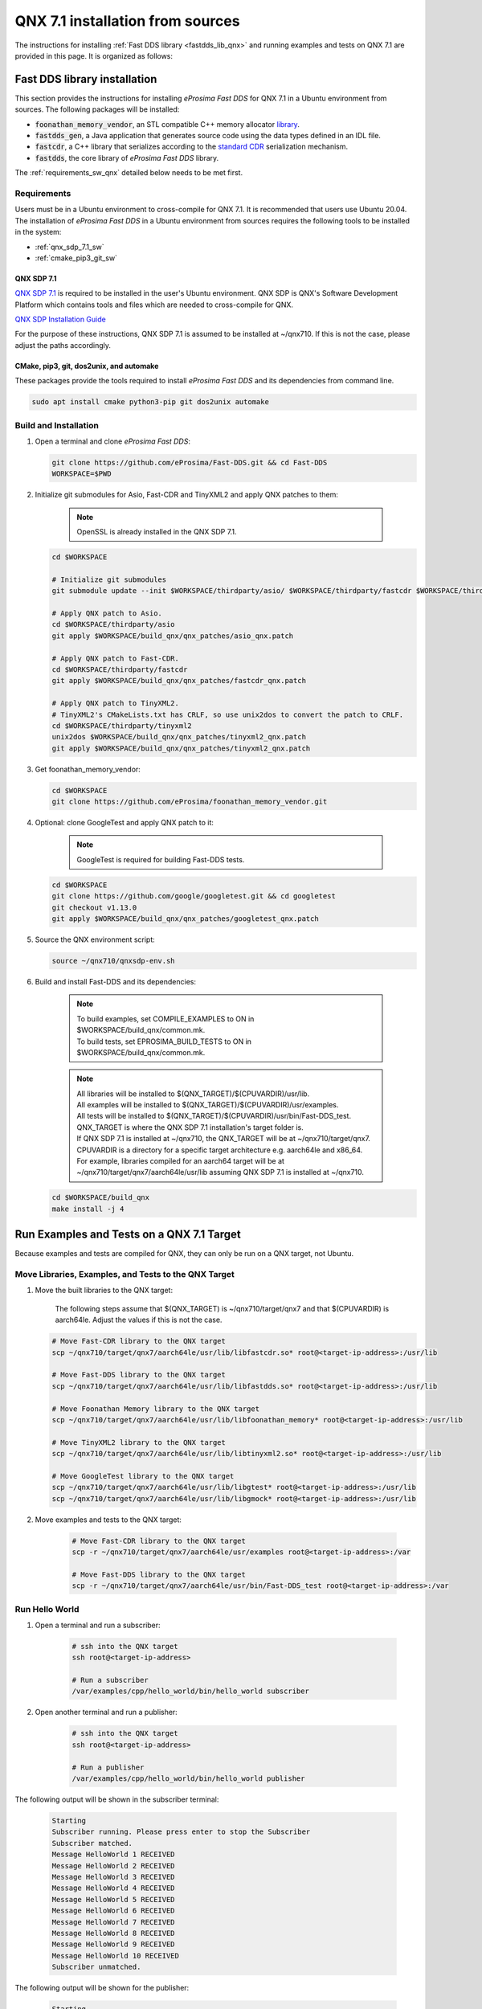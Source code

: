 .. _qnx_sources:

QNX 7.1 installation from sources
=================================

The instructions for installing :ref:`Fast DDS library <fastdds_lib_qnx>`
and running examples and tests on QNX 7.1 are provided in this page.
It is organized as follows:

.. _fastdds_lib_qnx:

Fast DDS library installation
"""""""""""""""""""""""""""""

This section provides the instructions for installing *eProsima Fast DDS* for QNX 7.1 in a Ubuntu environment from
sources. The following packages will be installed:

* :code:`foonathan_memory_vendor`, an STL compatible C++ memory allocator
  `library <https://github.com/foonathan/memory>`_.
* :code:`fastdds_gen`, a Java application that generates source code using the data types defined in an IDL file.
* :code:`fastcdr`, a C++ library that serializes according to the
  `standard CDR <https://www.omg.org/cgi-bin/doc?formal/02-06-51>`_ serialization mechanism.
* :code:`fastdds`, the core library of *eProsima Fast DDS* library.

.. seealso::

    For further information about Fast DDS library dependencies, as well as for the corresponding versions of other
    related products, please refer to the Fast DDS :ref:`dependencies_compatibilities_library_dependencies` section.

The :ref:`requirements_sw_qnx` detailed below needs to be met first.

.. _requirements_sw_qnx:

Requirements
------------

Users must be in a Ubuntu environment to cross-compile for QNX 7.1. It is recommended that users use Ubuntu 20.04.
The installation of *eProsima Fast DDS* in a Ubuntu environment from sources requires the following tools to be
installed in the system:

* :ref:`qnx_sdp_7.1_sw`
* :ref:`cmake_pip3_git_sw`

.. _qnx_sdp_7.1_sw:

QNX SDP 7.1
^^^^^^^^^^^^^

`QNX SDP 7.1 <https://www.qnx.com/download/>`_ is required to be installed in the user's Ubuntu environment.
QNX SDP is QNX's Software Development Platform which contains tools and files which are needed to cross-compile for QNX.

`QNX SDP Installation Guide <https://www.qnx.com/developers/docs/7.0.0/#com.qnx.doc.qnxsdp.quickstart/topic/install_host.html>`_

For the purpose of these instructions, QNX SDP 7.1 is assumed to be installed at ~/qnx710.
If this is not the case, please adjust the paths accordingly.

.. seealso::

    For further information about Fast DDS build system dependencies regarding QNX 7.1, please refer to the Fast DDS
    :ref:`dependencies_compatibilities_build_system_dependencies` section.

.. _cmake_pip3_git_sw:

CMake, pip3, git, dos2unix, and automake
^^^^^^^^^^^^^^^^^^^^^^^^^^^^^^^^^^^^^^^^

These packages provide the tools required to install *eProsima Fast DDS* and its dependencies from command line.

.. code-block:: bash

    sudo apt install cmake python3-pip git dos2unix automake

.. _build_and_installation_sw:

Build and Installation
----------------------

#. Open a terminal and clone *eProsima Fast DDS*:

   .. code-block:: bash

       git clone https://github.com/eProsima/Fast-DDS.git && cd Fast-DDS
       WORKSPACE=$PWD

#. Initialize git submodules for Asio, Fast-CDR and TinyXML2 and apply QNX patches to them:

    .. note::
        OpenSSL is already installed in the QNX SDP 7.1.

   .. code-block:: bash

       cd $WORKSPACE

       # Initialize git submodules
       git submodule update --init $WORKSPACE/thirdparty/asio/ $WORKSPACE/thirdparty/fastcdr $WORKSPACE/thirdparty/tinyxml2/

       # Apply QNX patch to Asio.
       cd $WORKSPACE/thirdparty/asio
       git apply $WORKSPACE/build_qnx/qnx_patches/asio_qnx.patch

       # Apply QNX patch to Fast-CDR.
       cd $WORKSPACE/thirdparty/fastcdr
       git apply $WORKSPACE/build_qnx/qnx_patches/fastcdr_qnx.patch

       # Apply QNX patch to TinyXML2.
       # TinyXML2's CMakeLists.txt has CRLF, so use unix2dos to convert the patch to CRLF.
       cd $WORKSPACE/thirdparty/tinyxml2
       unix2dos $WORKSPACE/build_qnx/qnx_patches/tinyxml2_qnx.patch
       git apply $WORKSPACE/build_qnx/qnx_patches/tinyxml2_qnx.patch

#. Get foonathan_memory_vendor:

   .. code-block:: bash

       cd $WORKSPACE
       git clone https://github.com/eProsima/foonathan_memory_vendor.git

#. Optional: clone GoogleTest and apply QNX patch to it:

    .. note::

       GoogleTest is required for building Fast-DDS tests.

   .. code-block:: bash

       cd $WORKSPACE
       git clone https://github.com/google/googletest.git && cd googletest
       git checkout v1.13.0
       git apply $WORKSPACE/build_qnx/qnx_patches/googletest_qnx.patch

#. Source the QNX environment script:

   .. code-block:: bash

       source ~/qnx710/qnxsdp-env.sh

#. Build and install Fast-DDS and its dependencies:

    .. note::

       | To build examples, set COMPILE_EXAMPLES to ON in $WORKSPACE/build_qnx/common.mk.
       | To build tests, set EPROSIMA_BUILD_TESTS to ON in $WORKSPACE/build_qnx/common.mk.

    .. note::

       | All libraries will be installed to $(QNX_TARGET)/$(CPUVARDIR)/usr/lib.
       | All examples will be installed to $(QNX_TARGET)/$(CPUVARDIR)/usr/examples.
       | All tests will be installed to $(QNX_TARGET)/$(CPUVARDIR)/usr/bin/Fast-DDS_test.

       | QNX_TARGET is where the QNX SDP 7.1 installation's target folder is.
       | If QNX SDP 7.1 is installed at ~/qnx710, the QNX_TARGET will be at ~/qnx710/target/qnx7.
       | CPUVARDIR is a directory for a specific target architecture e.g. aarch64le and x86_64.

       | For example, libraries compiled for an aarch64 target will be at ~/qnx710/target/qnx7/aarch64le/usr/lib assuming QNX SDP 7.1 is installed at ~/qnx710.

   .. code-block:: bash

       cd $WORKSPACE/build_qnx
       make install -j 4

.. _run_examples_and_tests:

Run Examples and Tests on a QNX 7.1 Target
""""""""""""""""""""""""""""""""""""""""""

| Because examples and tests are compiled for QNX, they can only be run on a QNX target, not Ubuntu.

Move Libraries, Examples, and Tests to the QNX Target
------------------------------------------------------

#. Move the built libraries to the QNX target:

    The following steps assume that $(QNX_TARGET) is ~/qnx710/target/qnx7 and that $(CPUVARDIR) is aarch64le.
    Adjust the values if this is not the case.

   .. code-block:: bash

       # Move Fast-CDR library to the QNX target
       scp ~/qnx710/target/qnx7/aarch64le/usr/lib/libfastcdr.so* root@<target-ip-address>:/usr/lib

       # Move Fast-DDS library to the QNX target
       scp ~/qnx710/target/qnx7/aarch64le/usr/lib/libfastdds.so* root@<target-ip-address>:/usr/lib

       # Move Foonathan Memory library to the QNX target
       scp ~/qnx710/target/qnx7/aarch64le/usr/lib/libfoonathan_memory* root@<target-ip-address>:/usr/lib

       # Move TinyXML2 library to the QNX target
       scp ~/qnx710/target/qnx7/aarch64le/usr/lib/libtinyxml2.so* root@<target-ip-address>:/usr/lib

       # Move GoogleTest library to the QNX target
       scp ~/qnx710/target/qnx7/aarch64le/usr/lib/libgtest* root@<target-ip-address>:/usr/lib
       scp ~/qnx710/target/qnx7/aarch64le/usr/lib/libgmock* root@<target-ip-address>:/usr/lib

#. Move examples and tests to the QNX target:

    .. code-block:: bash

       # Move Fast-CDR library to the QNX target
       scp -r ~/qnx710/target/qnx7/aarch64le/usr/examples root@<target-ip-address>:/var

       # Move Fast-DDS library to the QNX target
       scp -r ~/qnx710/target/qnx7/aarch64le/usr/bin/Fast-DDS_test root@<target-ip-address>:/var

Run Hello World
------------------------

#. Open a terminal and run a subscriber:

    .. code-block:: bash

       # ssh into the QNX target
       ssh root@<target-ip-address>

       # Run a subscriber
       /var/examples/cpp/hello_world/bin/hello_world subscriber

#. Open another terminal and run a publisher:

    .. code-block:: bash

       # ssh into the QNX target
       ssh root@<target-ip-address>

       # Run a publisher
       /var/examples/cpp/hello_world/bin/hello_world publisher

The following output will be shown in the subscriber terminal:

    .. code-block:: console

       Starting
       Subscriber running. Please press enter to stop the Subscriber
       Subscriber matched.
       Message HelloWorld 1 RECEIVED
       Message HelloWorld 2 RECEIVED
       Message HelloWorld 3 RECEIVED
       Message HelloWorld 4 RECEIVED
       Message HelloWorld 5 RECEIVED
       Message HelloWorld 6 RECEIVED
       Message HelloWorld 7 RECEIVED
       Message HelloWorld 8 RECEIVED
       Message HelloWorld 9 RECEIVED
       Message HelloWorld 10 RECEIVED
       Subscriber unmatched.

The following output will be shown for the publisher:

    .. code-block:: console

       Starting
       Publisher running 10 samples.
       Publisher matched.
       Message: HelloWorld with index: 1 SENT
       Message: HelloWorld with index: 2 SENT
       Message: HelloWorld with index: 3 SENT
       Message: HelloWorld with index: 4 SENT
       Message: HelloWorld with index: 5 SENT
       Message: HelloWorld with index: 6 SENT
       Message: HelloWorld with index: 7 SENT
       Message: HelloWorld with index: 8 SENT
       Message: HelloWorld with index: 9 SENT
       Message: HelloWorld with index: 10 SENT

Run a Test
----------

    Because test binaries compiled for QNX cannot be run on Ubuntu,
    test binaries must be run on a target which is running QNX.

    .. code-block:: bash

       # ssh into the QNX target
       ssh root@<target-ip-address>

       # Run a test
       cd /var/Fast-DDS_test/unittest/dds/core/entity
       ./EntityTests

The following test output for EntityTests will be shown:

    .. code-block:: console

       [==========] Running 5 tests from 1 test suite.
       [----------] Global test environment set-up.
       [----------] 5 tests from EntityTests
       [ RUN      ] EntityTests.entity_constructor
       [       OK ] EntityTests.entity_constructor (0 ms)
       [ RUN      ] EntityTests.entity_enable
       [       OK ] EntityTests.entity_enable (0 ms)
       [ RUN      ] EntityTests.entity_get_instance_handle
       [       OK ] EntityTests.entity_get_instance_handle (0 ms)
       [ RUN      ] EntityTests.entity_equal_operator
       [       OK ] EntityTests.entity_equal_operator (0 ms)
       [ RUN      ] EntityTests.get_statuscondition
       [       OK ] EntityTests.get_statuscondition (0 ms)
       [----------] 5 tests from EntityTests (0 ms total)

       [----------] Global test environment tear-down
       [==========] 5 tests from 1 test suite ran. (0 ms total)
       [  PASSED  ] 5 tests.
